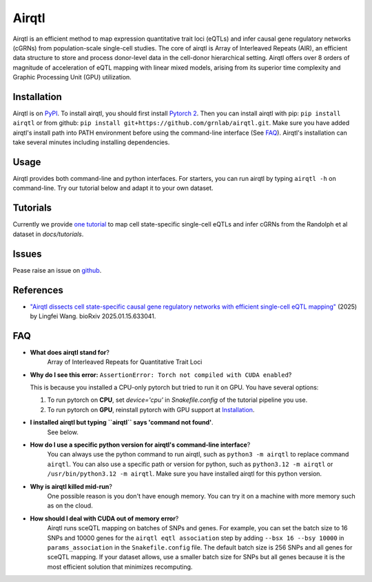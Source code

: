 =========
Airqtl
=========
Airqtl is an efficient method to map expression quantitative trait loci (eQTLs) and infer causal gene regulatory networks (cGRNs) from population-scale single-cell studies. The core of airqtl is Array of Interleaved Repeats (AIR), an efficient data structure to store and process donor-level data in the cell-donor hierarchical setting. Airqtl offers over 8 orders of magnitude of acceleration of eQTL mapping with linear mixed models, arising from its superior time complexity and Graphic Processing Unit (GPU) utilization. 

Installation
=============
Airqtl is on `PyPI <https://pypi.org/project/airqtl>`_. To install airqtl, you should first install `Pytorch 2 <https://pytorch.org/get-started/locally/>`_. Then you can install airqtl with pip: ``pip install airqtl`` or from github: ``pip install git+https://github.com/grnlab/airqtl.git``. Make sure you have added airqtl's install path into PATH environment before using the command-line interface (See FAQ_). Airqtl's installation can take several minutes including installing dependencies.

Usage
=====
Airqtl provides both command-line and python interfaces. For starters, you can run airqtl by typing ``airqtl -h`` on command-line. Try our tutorial below and adapt it to your own dataset.

Tutorials
==========================
Currently we provide `one tutorial <docs/tutorials/randolph>`_ to map cell state-specific single-cell eQTLs and infer cGRNs from the Randolph et al dataset in `docs/tutorials`.

Issues
==========================
Pease raise an issue on `github <https://github.com/grnlab/airqtl/issues/new>`_.

References
==========================
* `"Airqtl dissects cell state-specific causal gene regulatory networks with efficient single-cell eQTL mapping" <https://www.biorxiv.org/content/10.1101/2025.01.15.633041>`_ (2025) by Lingfei Wang. bioRxiv 2025.01.15.633041.

FAQ
==========================
* **What does airqtl stand for**?
	Array of Interleaved Repeats for Quantitative Trait Loci

* **Why do I see this error:** ``AssertionError: Torch not compiled with CUDA enabled``?
  
  This is because you installed a CPU-only pytorch but tried to run it on GPU. You have several options:
  
  1. To run pytorch on **CPU**, set `device='cpu'` in `Snakefile.config` of the tutorial pipeline you use.
  2. To run pytorch on **GPU**, reinstall pytorch with GPU support at `Installation`_.

* **I installed airqtl but typing ``airqtl`` says 'command not found'**.
	See below.
	
* **How do I use a specific python version for airqtl's command-line interface**?
	You can always use the python command to run airqtl, such as ``python3 -m airqtl`` to replace command ``airqtl``. You can also use a specific path or version for python, such as ``python3.12 -m airqtl`` or ``/usr/bin/python3.12 -m airqtl``. Make sure you have installed airqtl for this python version.
	
* **Why is airqtl killed mid-run**?
	One possible reason is you don't have enough memory. You can try it on a machine with more memory such as on the cloud.

* **How should I deal with CUDA out of memory error**?
	Airqtl runs sceQTL mapping on batches of SNPs and genes. For example, you can set the batch size to 16 SNPs and 10000 genes for the ``airqtl eqtl association`` step by adding ``--bsx 16 --bsy 10000`` in ``params_association`` in the ``Snakefile.config`` file. The default batch size is 256 SNPs and all genes for sceQTL mapping. If your dataset allows, use a smaller batch size for SNPs but all genes because it is the most efficient solution that minimizes recomputing.